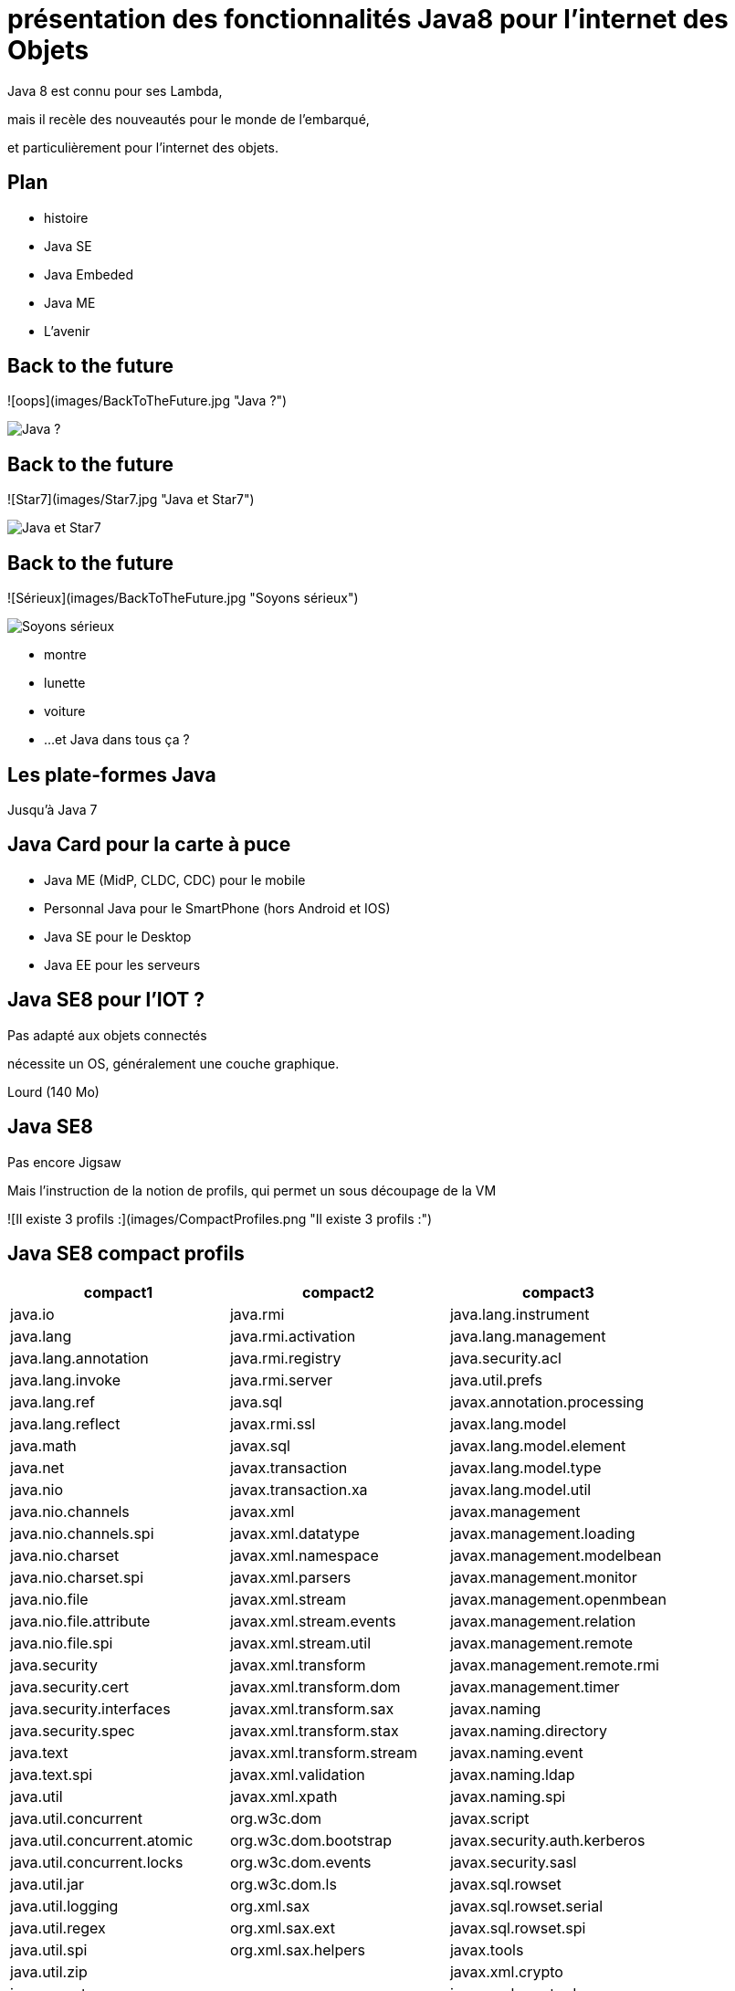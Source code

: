 // ---
// layout: master
// title: Java 8 et l'IOT
// ---

= présentation des fonctionnalités Java8 pour l'internet des Objets

Java 8 est connu pour ses Lambda,

mais il recèle des nouveautés pour le monde de l'embarqué,

et particulièrement pour l'internet des objets.

== Plan

* histoire
* Java SE
* Java Embeded
* Java ME
* L'avenir

== Back to the future

![oops](images/BackToTheFuture.jpg "Java ?") 

image::images/BackToTheFuture.jpg[Java ?]

== Back to the future

![Star7](images/Star7.jpg "Java et Star7") 

image::images/Star7.jpg[Java et Star7]

== Back to the future

![Sérieux](images/BackToTheFuture.jpg "Soyons sérieux") 

image::images/BackToTheFuture.jpg[Soyons sérieux]

* montre
* lunette
* voiture
* ...
et Java dans tous ça ?

== Les plate-formes Java

Jusqu'à Java 7

== Java Card pour la carte à puce
* Java ME (MidP, CLDC, CDC) pour le mobile
* Personnal Java pour le SmartPhone (hors Android et IOS) 
* Java SE pour le Desktop
* Java EE pour les serveurs

== Java SE8 pour l'IOT ?

Pas adapté aux objets connectés

nécessite un OS, généralement une couche graphique.

Lourd (140 Mo)

== Java SE8

Pas encore Jigsaw

Mais l'instruction de la notion de profils, qui permet un sous découpage de la VM

![Il existe 3 profils :](images/CompactProfiles.png "Il existe 3 profils :") 

== Java SE8 compact profils

[options="header,footer"]
|=======
| compact1                    | compact2                   | compact3
| java.io                     | java.rmi                   | java.lang.instrument
| java.lang                   | java.rmi.activation        | java.lang.management
| java.lang.annotation        | java.rmi.registry          | java.security.acl
| java.lang.invoke            | java.rmi.server            | java.util.prefs
| java.lang.ref               | java.sql                   | javax.annotation.processing
| java.lang.reflect           | javax.rmi.ssl              | javax.lang.model
| java.math                   | javax.sql                  | javax.lang.model.element
| java.net                    | javax.transaction          | javax.lang.model.type
| java.nio                    | javax.transaction.xa       | javax.lang.model.util
| java.nio.channels           | javax.xml                  | javax.management
| java.nio.channels.spi       | javax.xml.datatype         | javax.management.loading
| java.nio.charset            | javax.xml.namespace        | javax.management.modelbean
| java.nio.charset.spi        | javax.xml.parsers          | javax.management.monitor
| java.nio.file               | javax.xml.stream           | javax.management.openmbean
| java.nio.file.attribute     | javax.xml.stream.events    | javax.management.relation
| java.nio.file.spi           | javax.xml.stream.util      | javax.management.remote
| java.security               | javax.xml.transform        | javax.management.remote.rmi
| java.security.cert          | javax.xml.transform.dom    | javax.management.timer
| java.security.interfaces    | javax.xml.transform.sax    | javax.naming
| java.security.spec          | javax.xml.transform.stax   | javax.naming.directory
| java.text                   | javax.xml.transform.stream | javax.naming.event
| java.text.spi               | javax.xml.validation       | javax.naming.ldap
| java.util                   | javax.xml.xpath            | javax.naming.spi
| java.util.concurrent        | org.w3c.dom                | javax.script
| java.util.concurrent.atomic | org.w3c.dom.bootstrap      | javax.security.auth.kerberos
| java.util.concurrent.locks  | org.w3c.dom.events         | javax.security.sasl
| java.util.jar               | org.w3c.dom.ls             | javax.sql.rowset
| java.util.logging           | org.xml.sax                | javax.sql.rowset.serial
| java.util.regex             | org.xml.sax.ext            | javax.sql.rowset.spi
| java.util.spi               | org.xml.sax.helpers        | javax.tools
| java.util.zip               |                            | javax.xml.crypto
| javax.crypto                |                            | javax.xml.crypto.dom
| javax.crypto.interfaces     |                            | javax.xml.crypto.dsig
| javax.crypto.spec           |                            | javax.xml.crypto.dsig.dom
| javax.net                   |                            | javax.xml.crypto.dsig.keyinfo
| javax.net.ssl               |                            | javax.xml.crypto.dsig.spec
| javax.security.auth         |                            | org.ieft.jgss
| javax.security.auth.callback||
| javax.security.auth.login||
| javax.security.auth.spi||
| javax.security.auth.x500||
| javax.security.cert||
|=======

== Java SE8 Compact Profil 1

[démo OSGI](https://youtu.be/TCaBno_Euqk)

video::TCaBno_Euqk[youtube]

== Les plate-formes Java Embedded

![Java Embedded](images/JavaEmbedded.png "Java Embedded") 

== JSE Embedded

|=========
| | Java ME Embedded | Java SE for Embedded
|Java APIs|CLDC 8, MEEP 8, Device IO APIs, Additional Optional APIs|Full featured Java SE 8 API support
|Min Memory requirements: RAM + Flash|128KB RAM / 1MB Flash – for the smallest profile|Total: 10.4MB (Headless) – for the smallest profile
|Min MHz|30MHz|200MHz
|Target Segments|Small embedded (resource-constrained) devices|Mid to High embedded devices
|Sample Devices/Use|Cases Mobile/Feature Handsets, Digital Pen, Sensors|Industrial automation/equipments, Highend Network Appliances/Printing Devices, Medial, Aerospace and Defence, Smart Grid/ Kiosks
|Available Ports|* ARM Cortex-M3/M4 on KEIL MCBSTM32F200 * ARM11 on Raspberry Pi * Qualcomm M2M product family (based on ARM9) * Custom ports available through Java Engineering Services|OS: Linux, Windows Processors: ARM v5/6/7, PowerPC, X86
|============

== JME

RIP Nokia !


Symbian est &#x1f507; aphone

Java + SmartPhone = Android ?

== JME8

JME8 = IOT

![Version Raspberry PI](images/raspberryPiA+.jpg "Version Raspberry PI") 
![Version Freescale FRDM-K64F](images/Freescale FRDM-K64F.jpg "Version Freescale FRDM-K64F") 

== JME8

![JavaME Platforme](images/JavaME Platforme.jpeg "JavaME Platforme") 

== Avantages Java ME8

+ alignement Java SE8/Java ME8
    - Stream
    - Lambda
    - Event/Listener
    - Les Enums
+ Taille réduite :
    - 128 KB RAM 
    - 1 MB de Flash/ROM

== Avantages Java ME8

Gestion

* des accès :
    + GPIOs
    + Analog to Digital Converter (ADC)
    + Digital to Analog Converter (DAC)
    + ...
* des ports de communications :
    + SPI (MSIO)
    + I2C
    + UART
* Connectivité :
    + 3GPP (3rd Generation Partnership Project)
    + CDMA (Code division multiple access)
    + WiFi (Wireless Fidelity)
* New APIs for RESTful programming
    + JSON API
    + Async HTTP API
    + OAuth 2.0 AP

== Java Card

* Assure la sécurité des Objets connectées
* Possibilité de mettre des cartes à puces soudées dans les objets connectés

== Java dans le Cloud

* Big data
* Machine Learning

== Conclusion

Quid de l'avenir ?

Java 9

* Jigsaw
* Precompilateur
* Value Object
* ...

A quand du Java sur Arduino

